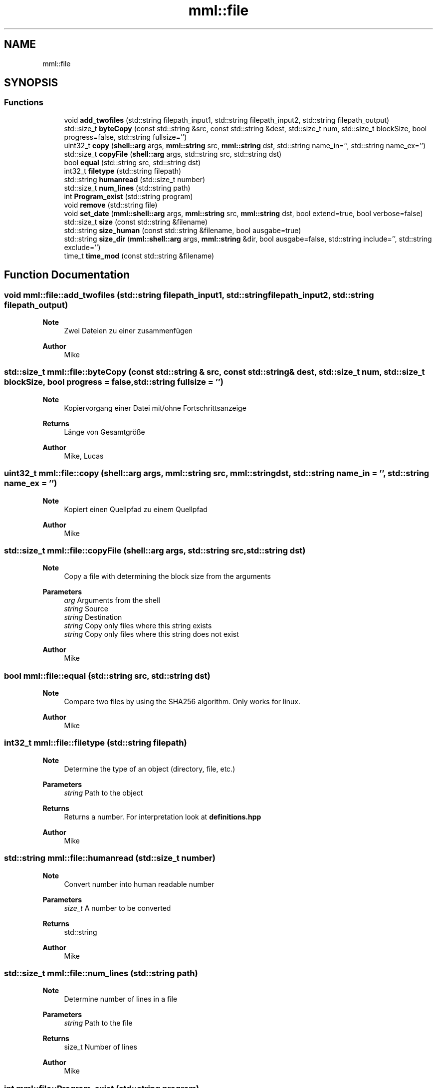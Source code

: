.TH "mml::file" 3 "Tue May 21 2024" "mml" \" -*- nroff -*-
.ad l
.nh
.SH NAME
mml::file
.SH SYNOPSIS
.br
.PP
.SS "Functions"

.in +1c
.ti -1c
.RI "void \fBadd_twofiles\fP (std::string filepath_input1, std::string filepath_input2, std::string filepath_output)"
.br
.ti -1c
.RI "std::size_t \fBbyteCopy\fP (const std::string &src, const std::string &dest, std::size_t num, std::size_t blockSize, bool progress=false, std::string fullsize='')"
.br
.ti -1c
.RI "uint32_t \fBcopy\fP (\fBshell::arg\fP args, \fBmml::string\fP src, \fBmml::string\fP dst, std::string name_in='', std::string name_ex='')"
.br
.ti -1c
.RI "std::size_t \fBcopyFile\fP (\fBshell::arg\fP args, std::string src, std::string dst)"
.br
.ti -1c
.RI "bool \fBequal\fP (std::string src, std::string dst)"
.br
.ti -1c
.RI "int32_t \fBfiletype\fP (std::string filepath)"
.br
.ti -1c
.RI "std::string \fBhumanread\fP (std::size_t number)"
.br
.ti -1c
.RI "std::size_t \fBnum_lines\fP (std::string path)"
.br
.ti -1c
.RI "int \fBProgram_exist\fP (std::string program)"
.br
.ti -1c
.RI "void \fBremove\fP (std::string file)"
.br
.ti -1c
.RI "void \fBset_date\fP (\fBmml::shell::arg\fP args, \fBmml::string\fP src, \fBmml::string\fP dst, bool extend=true, bool verbose=false)"
.br
.ti -1c
.RI "std::size_t \fBsize\fP (const std::string &filename)"
.br
.ti -1c
.RI "std::string \fBsize_human\fP (const std::string &filename, bool ausgabe=true)"
.br
.ti -1c
.RI "std::string \fBsize_dir\fP (\fBmml::shell::arg\fP args, \fBmml::string\fP &dir, bool ausgabe=false, std::string include='', std::string exclude='')"
.br
.ti -1c
.RI "time_t \fBtime_mod\fP (const std::string &filename)"
.br
.in -1c
.SH "Function Documentation"
.PP 
.SS "void mml::file::add_twofiles (std::string filepath_input1, std::string filepath_input2, std::string filepath_output)"

.PP
\fBNote\fP
.RS 4
Zwei Dateien zu einer zusammenfügen
.RE
.PP
\fBAuthor\fP
.RS 4
Mike 
.RE
.PP

.SS "std::size_t mml::file::byteCopy (const std::string & src, const std::string & dest, std::size_t num, std::size_t blockSize, bool progress = \fCfalse\fP, std::string fullsize = \fC''\fP)"

.PP
\fBNote\fP
.RS 4
Kopiervorgang einer Datei mit/ohne Fortschrittsanzeige
.RE
.PP
\fBReturns\fP
.RS 4
Länge von Gesamtgröße 
.RE
.PP
\fBAuthor\fP
.RS 4
Mike, Lucas 
.RE
.PP

.SS "uint32_t mml::file::copy (\fBshell::arg\fP args, \fBmml::string\fP src, \fBmml::string\fP dst, std::string name_in = \fC''\fP, std::string name_ex = \fC''\fP)"

.PP
\fBNote\fP
.RS 4
Kopiert einen Quellpfad zu einem Quellpfad
.RE
.PP
\fBAuthor\fP
.RS 4
Mike 
.RE
.PP

.SS "std::size_t mml::file::copyFile (\fBshell::arg\fP args, std::string src, std::string dst)"

.PP
\fBNote\fP
.RS 4
Copy a file with determining the block size from the arguments
.RE
.PP
\fBParameters\fP
.RS 4
\fIarg\fP Arguments from the shell 
.br
\fIstring\fP Source 
.br
\fIstring\fP Destination 
.br
\fIstring\fP Copy only files where this string exists 
.br
\fIstring\fP Copy only files where this string does not exist
.RE
.PP
\fBAuthor\fP
.RS 4
Mike 
.RE
.PP

.SS "bool mml::file::equal (std::string src, std::string dst)"

.PP
\fBNote\fP
.RS 4
Compare two files by using the SHA256 algorithm\&. Only works for linux\&.
.RE
.PP
\fBAuthor\fP
.RS 4
Mike 
.RE
.PP

.SS "int32_t mml::file::filetype (std::string filepath)"

.PP
\fBNote\fP
.RS 4
Determine the type of an object (directory, file, etc\&.) 
.RE
.PP
\fBParameters\fP
.RS 4
\fIstring\fP Path to the object 
.RE
.PP
\fBReturns\fP
.RS 4
Returns a number\&. For interpretation look at \fBdefinitions\&.hpp\fP 
.RE
.PP
\fBAuthor\fP
.RS 4
Mike 
.RE
.PP

.SS "std::string mml::file::humanread (std::size_t number)"

.PP
\fBNote\fP
.RS 4
Convert number into human readable number 
.RE
.PP
\fBParameters\fP
.RS 4
\fIsize_t\fP A number to be converted 
.RE
.PP
\fBReturns\fP
.RS 4
std::string 
.RE
.PP
\fBAuthor\fP
.RS 4
Mike 
.RE
.PP

.SS "std::size_t mml::file::num_lines (std::string path)"

.PP
\fBNote\fP
.RS 4
Determine number of lines in a file 
.RE
.PP
\fBParameters\fP
.RS 4
\fIstring\fP Path to the file 
.RE
.PP
\fBReturns\fP
.RS 4
size_t Number of lines 
.RE
.PP
\fBAuthor\fP
.RS 4
Mike 
.RE
.PP

.SS "int mml::file::Program_exist (std::string program)"

.PP
\fBNote\fP
.RS 4
Exisiert das Programm
.RE
.PP
\fBAuthor\fP
.RS 4
Mike 
.RE
.PP

.SS "void mml::file::remove (std::string file)"

.PP
\fBNote\fP
.RS 4
Delete a single file 
.RE
.PP
\fBParameters\fP
.RS 4
\fIstring\fP path to the file 
.RE
.PP
\fBAuthor\fP
.RS 4
Mike 
.RE
.PP

.SS "void mml::file::set_date (\fBmml::shell::arg\fP args, \fBmml::string\fP src, \fBmml::string\fP dst, bool extend = \fCtrue\fP, bool verbose = \fCfalse\fP)"

.PP
\fBNote\fP
.RS 4
Convert date of pictures\&. 
.RE
.PP
\fBParameters\fP
.RS 4
\fIarg\fP Arguments from shell 
.br
\fIstring\fP Source path 
.br
\fIstring\fP Destination path 
.br
\fIbool\fP Check extended endings\&. False => Only NEF and HEIC 
.br
\fIbool\fP Verbose output\&.
.RE
.PP
\fBAuthor\fP
.RS 4
Mike 
.RE
.PP

.SS "std::size_t mml::file::size (const std::string & filename)"

.PP
\fBNote\fP
.RS 4
Calculates the size of a file 
.RE
.PP
\fBParameters\fP
.RS 4
\fIstring\fP Path to the file 
.RE
.PP
\fBReturns\fP
.RS 4
size_t Size of the file 
.RE
.PP
\fBAuthor\fP
.RS 4
Lucas 
.RE
.PP

.SS "std::string mml::file::size_dir (\fBmml::shell::arg\fP args, \fBmml::string\fP & dir, bool ausgabe = \fCfalse\fP, std::string include = \fC''\fP, std::string exclude = \fC''\fP)"

.PP
\fBNote\fP
.RS 4
Calculates the size of a directory structure 
.RE
.PP
\fBParameters\fP
.RS 4
\fIarg\fP Arguments from the shell 
.br
\fIstring\fP Path to the directory 
.br
\fIbool\fP print out 
.br
\fIstring\fP Include only count objects having this string in its name 
.br
\fIstring\fP Exclude objects with this name from the count 
.RE
.PP
\fBAttention\fP
.RS 4
Arguments must be correct!
.RE
.PP
\fBReturns\fP
.RS 4
Gibt die Größe des Ordners zurück 
.RE
.PP
\fBAuthor\fP
.RS 4
Mike 
.RE
.PP

.SS "std::string mml::file::size_human (const std::string & filename, bool ausgabe = \fCtrue\fP)"

.PP
\fBNote\fP
.RS 4
Calculates the size of a file 
.RE
.PP
\fBParameters\fP
.RS 4
\fIstring\fP Path to the file 
.br
\fIbool\fP Print out 
.RE
.PP
\fBReturns\fP
.RS 4
Returns the size of a file in a readable form as a string 
.RE
.PP
\fBAuthor\fP
.RS 4
Mike 
.RE
.PP

.SS "time_t mml::file::time_mod (const std::string & filename)"

.PP
\fBNote\fP
.RS 4
Returns the last modified time of a file in seconds 
.RE
.PP
\fBParameters\fP
.RS 4
\fIstring\fP Path to the file 
.RE
.PP
\fBReturns\fP
.RS 4
Seconds since 1970 
.RE
.PP
\fBAuthor\fP
.RS 4
Mike 
.RE
.PP

.SH "Author"
.PP 
Generated automatically by Doxygen for mml from the source code\&.
